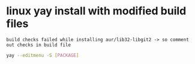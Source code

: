 * linux yay install with modified build files
: build checks failed while installing aur/lib32-libgit2 -> so comment out checks in build file
#+begin_src bash
  yay --editmenu -S [PACKAGE]
#+end_src

